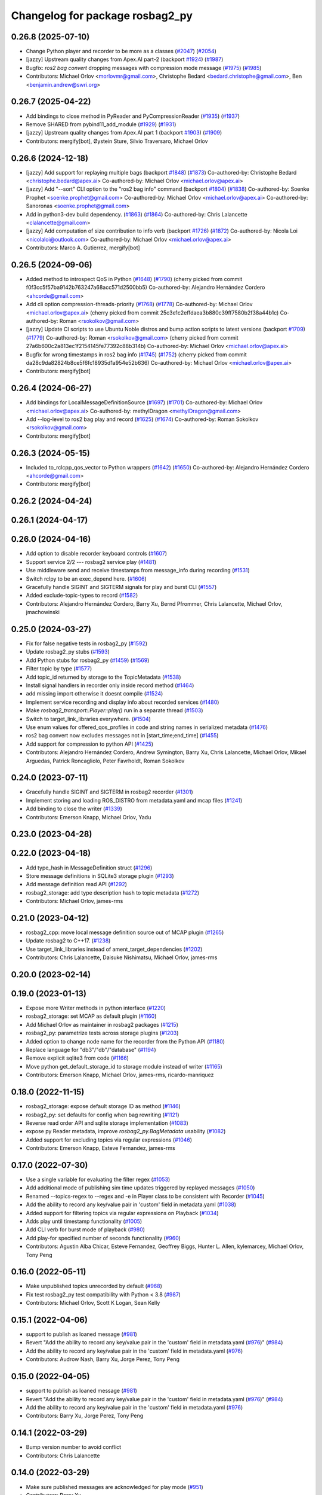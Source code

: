 ^^^^^^^^^^^^^^^^^^^^^^^^^^^^^^^^
Changelog for package rosbag2_py
^^^^^^^^^^^^^^^^^^^^^^^^^^^^^^^^

0.26.8 (2025-07-10)
-------------------
* Change Python player and recorder to be more as a classes (`#2047 <https://github.com/ros2/rosbag2/issues/2047>`_) (`#2054 <https://github.com/ros2/rosbag2/issues/2054>`_)
* [jazzy] Upstream quality changes from Apex.AI part-2 (backport `#1924 <https://github.com/ros2/rosbag2/issues/1924>`_) (`#1987 <https://github.com/ros2/rosbag2/issues/1987>`_)
* Bugfix: `ros2 bag convert` dropping messages with compression mode message (`#1975 <https://github.com/ros2/rosbag2/issues/1975>`_) (`#1985 <https://github.com/ros2/rosbag2/issues/1985>`_)
* Contributors: Michael Orlov <morlovmr@gmail.com>,
  Christophe Bedard <bedard.christophe@gmail.com>, Ben <benjamin.andrew@swri.org>

0.26.7 (2025-04-22)
-------------------
* Add bindings to close method in PyReader and PyCompressionReader (`#1935 <https://github.com/ros2/rosbag2/issues/1935>`_) (`#1937 <https://github.com/ros2/rosbag2/issues/1937>`_)
* Remove SHARED from pybind11_add_module (`#1929 <https://github.com/ros2/rosbag2/issues/1929>`_) (`#1931 <https://github.com/ros2/rosbag2/issues/1931>`_)
* [jazzy] Upstream quality changes from Apex.AI part 1 (backport `#1903 <https://github.com/ros2/rosbag2/issues/1903>`_) (`#1909 <https://github.com/ros2/rosbag2/issues/1909>`_)
* Contributors: mergify[bot], Øystein Sture, Silvio Traversaro, Michael Orlov

0.26.6 (2024-12-18)
-------------------
* [jazzy] Add support for replaying multiple bags (backport `#1848 <https://github.com/ros2/rosbag2/issues/1848>`_) (`#1873 <https://github.com/ros2/rosbag2/issues/1873>`_)
  Co-authored-by: Christophe Bedard <christophe.bedard@apex.ai>
  Co-authored-by: Michael Orlov <michael.orlov@apex.ai>
* [jazzy] Add "--sort" CLI option to the "ros2 bag info" command (backport `#1804 <https://github.com/ros2/rosbag2/issues/1804>`_) (`#1838 <https://github.com/ros2/rosbag2/issues/1838>`_)
  Co-authored-by: Soenke Prophet <soenke.prophet@gmail.com>
  Co-authored-by: Michael Orlov <michael.orlov@apex.ai>
  Co-authored-by: Sanoronas <soenke.prophet@gmail.com>
* Add in python3-dev build dependency. (`#1863 <https://github.com/ros2/rosbag2/issues/1863>`_) (`#1864 <https://github.com/ros2/rosbag2/issues/1864>`_)
  Co-authored-by: Chris Lalancette <clalancette@gmail.com>
* [jazzy] Add computation of size contribution to info verb (backport `#1726 <https://github.com/ros2/rosbag2/issues/1726>`_) (`#1872 <https://github.com/ros2/rosbag2/issues/1872>`_)
  Co-authored-by: Nicola Loi <nicolaloi@outlook.com>
  Co-authored-by: Michael Orlov <michael.orlov@apex.ai>
* Contributors: Marco A. Gutierrez, mergify[bot]

0.26.5 (2024-09-06)
-------------------
* Added method to introspect QoS in Python (`#1648 <https://github.com/ros2/rosbag2/issues/1648>`_) (`#1790 <https://github.com/ros2/rosbag2/issues/1790>`_)
  (cherry picked from commit f0f3cc5f57ba9142b763247a68acc571d2500bb5)
  Co-authored-by: Alejandro Hernández Cordero <ahcorde@gmail.com>
* Add cli option compression-threads-priority (`#1768 <https://github.com/ros2/rosbag2/issues/1768>`_) (`#1778 <https://github.com/ros2/rosbag2/issues/1778>`_)
  Co-authored-by: Michael Orlov <michael.orlov@apex.ai>
  (cherry picked from commit 25c3e1c2effdaea3b880c39ff7580b2f38a44b1c)
  Co-authored-by: Roman <rsokolkov@gmail.com>
* [jazzy] Update CI scripts to use Ubuntu Noble distros and bump action scripts to latest versions (backport `#1709 <https://github.com/ros2/rosbag2/issues/1709>`_) (`#1779 <https://github.com/ros2/rosbag2/issues/1779>`_)
  Co-authored-by: Roman <rsokolkov@gmail.com>
  (cherry picked from commit 27a6b600c2a813ec1f2154145fe77392c88b314b)
  Co-authored-by: Michael Orlov <michael.orlov@apex.ai>
* Bugfix for wrong timestamps in ros2 bag info (`#1745 <https://github.com/ros2/rosbag2/issues/1745>`_) (`#1752 <https://github.com/ros2/rosbag2/issues/1752>`_)
  (cherry picked from commit da28c9da82824b8ce5f6fc18935d1a954e52b636)
  Co-authored-by: Michael Orlov <michael.orlov@apex.ai>
* Contributors: mergify[bot]

0.26.4 (2024-06-27)
-------------------
* Add bindings for LocalMessageDefinitionSource (`#1697 <https://github.com/ros2/rosbag2/issues/1697>`_) (`#1701 <https://github.com/ros2/rosbag2/issues/1701>`_)
  Co-authored-by: Michael Orlov <michael.orlov@apex.ai>
  Co-authored-by: methylDragon <methylDragon@gmail.com>
* Add --log-level to ros2 bag play and record (`#1625 <https://github.com/ros2/rosbag2/issues/1625>`_) (`#1674 <https://github.com/ros2/rosbag2/issues/1674>`_)
  Co-authored-by: Roman Sokolkov <rsokolkov@gmail.com>
* Contributors: mergify[bot]

0.26.3 (2024-05-15)
-------------------
* Included to_rclcpp_qos_vector to Python wrappers (`#1642 <https://github.com/ros2/rosbag2/issues/1642>`_) (`#1650 <https://github.com/ros2/rosbag2/issues/1650>`_)
  Co-authored-by: Alejandro Hernández Cordero <ahcorde@gmail.com>
* Contributors: mergify[bot]

0.26.2 (2024-04-24)
-------------------

0.26.1 (2024-04-17)
-------------------

0.26.0 (2024-04-16)
-------------------
* Add option to disable recorder keyboard controls (`#1607 <https://github.com/ros2/rosbag2/issues/1607>`_)
* Support service 2/2 --- rosbag2 service play (`#1481 <https://github.com/ros2/rosbag2/issues/1481>`_)
* Use middleware send and receive timestamps from message_info during recording (`#1531 <https://github.com/ros2/rosbag2/issues/1531>`_)
* Switch rclpy to be an exec_depend here. (`#1606 <https://github.com/ros2/rosbag2/issues/1606>`_)
* Gracefully handle SIGINT and SIGTERM signals for play and burst CLI (`#1557 <https://github.com/ros2/rosbag2/issues/1557>`_)
* Added exclude-topic-types to record (`#1582 <https://github.com/ros2/rosbag2/issues/1582>`_)
* Contributors: Alejandro Hernández Cordero, Barry Xu, Bernd Pfrommer, Chris Lalancette, Michael Orlov, jmachowinski

0.25.0 (2024-03-27)
-------------------
* Fix for false negative tests in rosbag2_py (`#1592 <https://github.com/ros2/rosbag2/issues/1592>`_)
* Update rosbag2_py stubs (`#1593 <https://github.com/ros2/rosbag2/issues/1593>`_)
* Add Python stubs for rosbag2_py (`#1459 <https://github.com/ros2/rosbag2/issues/1459>`_) (`#1569 <https://github.com/ros2/rosbag2/issues/1569>`_)
* Filter topic by type  (`#1577 <https://github.com/ros2/rosbag2/issues/1577>`_)
* Add topic_id returned by storage to the TopicMetadata (`#1538 <https://github.com/ros2/rosbag2/issues/1538>`_)
* Install signal handlers in recorder only inside record method (`#1464 <https://github.com/ros2/rosbag2/issues/1464>`_)
* add missing import otherwise it doesnt compile (`#1524 <https://github.com/ros2/rosbag2/issues/1524>`_)
* Implement service recording and display info about recorded services (`#1480 <https://github.com/ros2/rosbag2/issues/1480>`_)
* Make `rosbag2_transport::Player::play()` run in a separate thread (`#1503 <https://github.com/ros2/rosbag2/issues/1503>`_)
* Switch to target_link_libraries everywhere. (`#1504 <https://github.com/ros2/rosbag2/issues/1504>`_)
* Use enum values for offered_qos_profiles in code and string names in serialized metadata (`#1476 <https://github.com/ros2/rosbag2/issues/1476>`_)
* ros2 bag convert now excludes messages not in [start_time;end_time] (`#1455 <https://github.com/ros2/rosbag2/issues/1455>`_)
* Add support for compression to python API (`#1425 <https://github.com/ros2/rosbag2/issues/1425>`_)
* Contributors: Alejandro Hernández Cordero, Andrew Symington, Barry Xu, Chris Lalancette, Michael Orlov, Mikael Arguedas, Patrick Roncagliolo, Peter Favrholdt, Roman Sokolkov

0.24.0 (2023-07-11)
-------------------
* Gracefully handle SIGINT and SIGTERM in rosbag2 recorder (`#1301 <https://github.com/ros2/rosbag2/issues/1301>`_)
* Implement storing and loading ROS_DISTRO from metadata.yaml and mcap files (`#1241 <https://github.com/ros2/rosbag2/issues/1241>`_)
* Add binding to close the writer (`#1339 <https://github.com/ros2/rosbag2/issues/1339>`_)
* Contributors: Emerson Knapp, Michael Orlov, Yadu

0.23.0 (2023-04-28)
-------------------

0.22.0 (2023-04-18)
-------------------
* Add type_hash in MessageDefinition struct (`#1296 <https://github.com/ros2/rosbag2/issues/1296>`_)
* Store message definitions in SQLite3 storage plugin (`#1293 <https://github.com/ros2/rosbag2/issues/1293>`_)
* Add message definition read API (`#1292 <https://github.com/ros2/rosbag2/issues/1292>`_)
* rosbag2_storage: add type description hash to topic metadata (`#1272 <https://github.com/ros2/rosbag2/issues/1272>`_)
* Contributors: Michael Orlov, james-rms

0.21.0 (2023-04-12)
-------------------
* rosbag2_cpp: move local message definition source out of MCAP plugin (`#1265 <https://github.com/ros2/rosbag2/issues/1265>`_)
* Update rosbag2 to C++17. (`#1238 <https://github.com/ros2/rosbag2/issues/1238>`_)
* Use target_link_libraries instead of ament_target_dependencies (`#1202 <https://github.com/ros2/rosbag2/issues/1202>`_)
* Contributors: Chris Lalancette, Daisuke Nishimatsu, Michael Orlov, james-rms

0.20.0 (2023-02-14)
-------------------

0.19.0 (2023-01-13)
-------------------
* Expose more Writer methods in python interface (`#1220 <https://github.com/ros2/rosbag2/issues/1220>`_)
* rosbag2_storage: set MCAP as default plugin (`#1160 <https://github.com/ros2/rosbag2/issues/1160>`_)
* Add Michael Orlov as maintainer in rosbag2 packages (`#1215 <https://github.com/ros2/rosbag2/issues/1215>`_)
* rosbag2_py: parametrize tests across storage plugins (`#1203 <https://github.com/ros2/rosbag2/issues/1203>`_)
* Added option to change node name for the recorder from the Python API (`#1180 <https://github.com/ros2/rosbag2/issues/1180>`_)
* Replace language for "db3"/"db"/"database" (`#1194 <https://github.com/ros2/rosbag2/issues/1194>`_)
* Remove explicit sqlite3 from code (`#1166 <https://github.com/ros2/rosbag2/issues/1166>`_)
* Move python get_default_storage_id to storage module instead of writer (`#1165 <https://github.com/ros2/rosbag2/issues/1165>`_)
* Contributors: Emerson Knapp, Michael Orlov, james-rms, ricardo-manriquez

0.18.0 (2022-11-15)
-------------------
* rosbag2_storage: expose default storage ID as method (`#1146 <https://github.com/ros2/rosbag2/issues/1146>`_)
* rosbag2_py: set defaults for config when bag rewriting (`#1121 <https://github.com/ros2/rosbag2/issues/1121>`_)
* Reverse read order API and sqlite storage implementation (`#1083 <https://github.com/ros2/rosbag2/issues/1083>`_)
* expose py Reader metadata, improve `rosbag2_py.BagMetadata` usability (`#1082 <https://github.com/ros2/rosbag2/issues/1082>`_)
* Added support for excluding topics via regular expressions (`#1046 <https://github.com/ros2/rosbag2/issues/1046>`_)
* Contributors: Emerson Knapp, Esteve Fernandez, james-rms

0.17.0 (2022-07-30)
-------------------
* Use a single variable for evaluating the filter regex (`#1053 <https://github.com/ros2/rosbag2/issues/1053>`_)
* Add additional mode of publishing sim time updates triggered by replayed messages (`#1050 <https://github.com/ros2/rosbag2/issues/1050>`_)
* Renamed --topics-regex to --regex and -e in Player class to be consistent with Recorder (`#1045 <https://github.com/ros2/rosbag2/issues/1045>`_)
* Add the ability to record any key/value pair in 'custom' field in metadata.yaml (`#1038 <https://github.com/ros2/rosbag2/issues/1038>`_)
* Added support for filtering topics via regular expressions on Playback (`#1034 <https://github.com/ros2/rosbag2/issues/1034>`_)
* Adds play until timestamp functionality (`#1005 <https://github.com/ros2/rosbag2/issues/1005>`_)
* Add CLI verb for burst mode of playback (`#980 <https://github.com/ros2/rosbag2/issues/980>`_)
* Add play-for specified number of seconds functionality (`#960 <https://github.com/ros2/rosbag2/issues/960>`_)
* Contributors: Agustin Alba Chicar, Esteve Fernandez, Geoffrey Biggs, Hunter L. Allen, kylemarcey, Michael Orlov, Tony Peng

0.16.0 (2022-05-11)
-------------------
* Make unpublished topics unrecorded by default (`#968 <https://github.com/ros2/rosbag2/issues/968>`_)
* Fix test rosbag2_py test compatibility with Python < 3.8 (`#987 <https://github.com/ros2/rosbag2/issues/987>`_)
* Contributors: Michael Orlov, Scott K Logan, Sean Kelly

0.15.1 (2022-04-06)
-------------------
* support to publish as loaned message (`#981 <https://github.com/ros2/rosbag2/issues/981>`_)
* Revert "Add the ability to record any key/value pair in the 'custom' field in metadata.yaml (`#976 <https://github.com/ros2/rosbag2/issues/976>`_)" (`#984 <https://github.com/ros2/rosbag2/issues/984>`_)
* Add the ability to record any key/value pair in the 'custom' field in metadata.yaml (`#976 <https://github.com/ros2/rosbag2/issues/976>`_)
* Contributors: Audrow Nash, Barry Xu, Jorge Perez, Tony Peng

0.15.0 (2022-04-05)
-------------------
* support to publish as loaned message (`#981 <https://github.com/ros2/rosbag2/issues/981>`_)
* Revert "Add the ability to record any key/value pair in the 'custom' field in metadata.yaml (`#976 <https://github.com/ros2/rosbag2/issues/976>`_)" (`#984 <https://github.com/ros2/rosbag2/issues/984>`_)
* Add the ability to record any key/value pair in the 'custom' field in metadata.yaml (`#976 <https://github.com/ros2/rosbag2/issues/976>`_)
* Contributors: Barry Xu, Jorge Perez, Tony Peng

0.14.1 (2022-03-29)
-------------------
* Bump version number to avoid conflict
* Contributors: Chris Lalancette

0.14.0 (2022-03-29)
-------------------
* Make sure published messages are acknowledged for play mode (`#951 <https://github.com/ros2/rosbag2/issues/951>`_)
* Contributors: Barry Xu

0.13.0 (2022-01-13)
-------------------
* Fix relative path syntax for cpplint (`#947 <https://github.com/ros2/rosbag2/issues/947>`_)
* Update to pybind11 2.7.1 (`#945 <https://github.com/ros2/rosbag2/issues/945>`_)
* Contributors: Chris Lalancette, Jacob Perron

0.12.0 (2021-12-17)
-------------------
* Add start-offset play option (`#931 <https://github.com/ros2/rosbag2/issues/931>`_)
* Expose bag_rewrite as `ros2 bag convert` (`#921 <https://github.com/ros2/rosbag2/issues/921>`_)
* Add "ignore leaf topics" option to recorder (`#925 <https://github.com/ros2/rosbag2/issues/925>`_)
* Add a ReaderWriterFactory utility to share logic for reuse (`#923 <https://github.com/ros2/rosbag2/issues/923>`_)
* Add pause/resume options to the bag recorder (`#905 <https://github.com/ros2/rosbag2/issues/905>`_)
* Contributors: Abrar Rahman Protyasha, Emerson Knapp, Ivan Santiago Paunovic

0.11.0 (2021-11-08)
-------------------
* Add --start-paused option to `ros2 bag play` (`#904 <https://github.com/ros2/rosbag2/issues/904>`_)
* Update package maintainers (`#899 <https://github.com/ros2/rosbag2/issues/899>`_)
* Fix converter plugin choices for record (`#897 <https://github.com/ros2/rosbag2/issues/897>`_)
* Contributors: Emerson Knapp, Ivan Santiago Paunovic, Michel Hidalgo

0.10.1 (2021-10-22)
-------------------

0.10.0 (2021-10-19)
-------------------
* Metadata per file info (`#870 <https://github.com/ros2/rosbag2/issues/870>`_)
* keyboard controls for pause/resume toggle and play-next: (`#847 <https://github.com/ros2/rosbag2/issues/847>`_)
* Add --snapshot-mode argument to the "record" verb (`#851 <https://github.com/ros2/rosbag2/issues/851>`_)
* Add stopRecording into rosbag2_py (`#854 <https://github.com/ros2/rosbag2/issues/854>`_)
* added seek interface (`#836 <https://github.com/ros2/rosbag2/issues/836>`_)
* Refactor plugin query mechanism and standardize trait management (`#833 <https://github.com/ros2/rosbag2/issues/833>`_)
* Update `PlayOptions::delay` to `rclcpp::Duration` to get nanosecond resolution (`#843 <https://github.com/ros2/rosbag2/issues/843>`_)
* Load compression and serialization choices via plugin query (`#827 <https://github.com/ros2/rosbag2/issues/827>`_)
* Add delay option (`#789 <https://github.com/ros2/rosbag2/issues/789>`_)
* Handle SIGTERM gracefully in recording (`#792 <https://github.com/ros2/rosbag2/issues/792>`_)
* Contributors: Afonso da Fonseca Braga, Cameron Miller, Emerson Knapp, Kosuke Takeuchi, Wojciech Jaworski, sonia

0.9.0 (2021-05-17)
------------------
* remove rosbag2_transport header (`#742 <https://github.com/ros2/rosbag2/issues/742>`_)
* Include utility to quiet cpplint. (`#744 <https://github.com/ros2/rosbag2/issues/744>`_)
* player owns the reader (`#725 <https://github.com/ros2/rosbag2/issues/725>`_)
* Contributors: Chris Lalancette, Karsten Knese

0.8.0 (2021-04-19)
------------------
* Remove -Werror from builds, enable it in Action CI (`#722 <https://github.com/ros2/rosbag2/issues/722>`_)
* Split Rosbag2Transport into Player and Recorder classes - first pass to enable further progress (`#721 <https://github.com/ros2/rosbag2/issues/721>`_)
* /clock publisher in Player (`#695 <https://github.com/ros2/rosbag2/issues/695>`_)
* Introducing Reindexer CLI (`#699 <https://github.com/ros2/rosbag2/issues/699>`_)
* Fix rosbag2_py transport test for py capsule (`#707 <https://github.com/ros2/rosbag2/issues/707>`_)
* rosbag2_py pybind wrapper for "record" - remove rosbag2_transport_py (`#702 <https://github.com/ros2/rosbag2/issues/702>`_)
* Add rosbag2_py::Player::play to replace rosbag2_transport_python version (`#693 <https://github.com/ros2/rosbag2/issues/693>`_)
* Explicitly add emersonknapp as maintainer (`#692 <https://github.com/ros2/rosbag2/issues/692>`_)
* Contributors: Emerson Knapp, jhdcs

0.7.0 (2021-03-18)
------------------
* RMW-implementation-searcher converter in rosbag2_cpp (`#670 <https://github.com/ros2/rosbag2/issues/670>`_)
* use rosbag2_py for ros2 bag info (`#673 <https://github.com/ros2/rosbag2/issues/673>`_)
* CLI query rosbag2_py for available storage implementations (`#659 <https://github.com/ros2/rosbag2/issues/659>`_)
* Contributors: Emerson Knapp, Karsten Knese

0.6.0 (2021-02-01)
------------------
* Fix build issues when rosbag2_storage is binary installed (`#585 <https://github.com/ros2/rosbag2/issues/585>`_)
* Fix the tests on cyclonedds by translating qos duration values (`#606 <https://github.com/ros2/rosbag2/issues/606>`_)
* Contributors: Emerson Knapp, P. J. Reed

0.5.0 (2020-12-02)
------------------

0.4.0 (2020-11-19)
------------------
* add storage_config_uri (`#493 <https://github.com/ros2/rosbag2/issues/493>`_)
* Workaround pybind11 bug on Windows when CMAKE_BUILD_TYPE=RelWithDebInfo (`#538 <https://github.com/ros2/rosbag2/issues/538>`_)
* Update the package.xml files with the latest Open Robotics maintainers (`#535 <https://github.com/ros2/rosbag2/issues/535>`_)
* Fix rosbag2_py on Windows debug and stop ignoring the package (`#531 <https://github.com/ros2/rosbag2/issues/531>`_)
* Fix rosbag2_py bug when using libc++ (`#529 <https://github.com/ros2/rosbag2/issues/529>`_)
* AMENT_IGNORE rosbag2_py for now (`#509 <https://github.com/ros2/rosbag2/issues/509>`_)
* rosbag2_py reader and writer (`#308 <https://github.com/ros2/rosbag2/issues/308>`_)
* Contributors: Ivan Santiago Paunovic, Karsten Knese, Mabel Zhang, Michael Jeronimo

0.3.2 (2020-06-03)
------------------

0.3.1 (2020-06-01)
------------------

0.3.0 (2020-05-26)
------------------

0.2.8 (2020-05-18)
------------------

0.2.7 (2020-05-12)
------------------

0.2.6 (2020-05-07)
------------------

0.2.5 (2020-04-30)
------------------

0.2.4 (2019-11-18 17:51)
------------------------

0.2.3 (2019-11-18 13:55)
------------------------

0.2.2 (2019-11-13)
------------------

0.2.1 (2019-10-23)
------------------

0.2.0 (2019-09-26)
------------------

0.1.2 (2019-05-20)
------------------

0.1.1 (2019-05-09)
------------------

0.1.0 (2019-05-08)
------------------

0.0.5 (2018-12-27)
------------------

0.0.4 (2018-12-19)
------------------

0.0.3 (2018-12-14)
------------------

0.0.2 (2018-12-12)
------------------

0.0.1 (2018-12-11)
------------------
